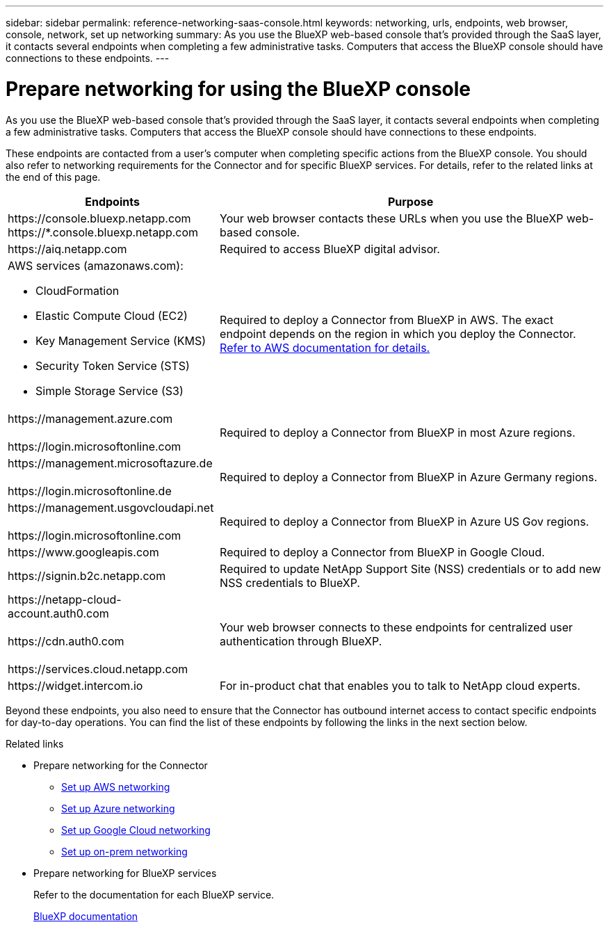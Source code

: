 ---
sidebar: sidebar
permalink: reference-networking-saas-console.html
keywords: networking, urls, endpoints, web browser, console, network, set up networking
summary: As you use the BlueXP web-based console that's provided through the SaaS layer, it contacts several endpoints when completing a few administrative tasks. Computers that access the BlueXP console should have connections to these endpoints.
---

= Prepare networking for using the BlueXP console
:hardbreaks:
:nofooter:
:icons: font
:linkattrs:
:imagesdir: ./media/

[.lead]
As you use the BlueXP web-based console that's provided through the SaaS layer, it contacts several endpoints when completing a few administrative tasks. Computers that access the BlueXP console should have connections to these endpoints.

These endpoints are contacted from a user's computer when completing specific actions from the BlueXP console. You should also refer to networking requirements for the Connector and for specific BlueXP services. For details, refer to the related links at the end of this page.

[cols=2*,options="header,autowidth"]
|===
| Endpoints
| Purpose

| 
\https://console.bluexp.netapp.com
\https://*.console.bluexp.netapp.com

| Your web browser contacts these URLs when you use the BlueXP web-based console.

| 
\https://aiq.netapp.com

| Required to access BlueXP digital advisor.

a|
AWS services (amazonaws.com):

* CloudFormation
* Elastic Compute Cloud (EC2)
* Key Management Service (KMS)
* Security Token Service (STS)
* Simple Storage Service (S3)

| Required to deploy a Connector from BlueXP in AWS. The exact endpoint depends on the region in which you deploy the Connector. https://docs.aws.amazon.com/general/latest/gr/rande.html[Refer to AWS documentation for details.^]

|
\https://management.azure.com

\https://login.microsoftonline.com

| Required to deploy a Connector from BlueXP in most Azure regions.

|
\https://management.microsoftazure.de

\https://login.microsoftonline.de
| Required to deploy a Connector from BlueXP in Azure Germany regions.

|
\https://management.usgovcloudapi.net

\https://login.microsoftonline.com

| Required to deploy a Connector from BlueXP in Azure US Gov regions.

|
\https://www.googleapis.com

| Required to deploy a Connector from BlueXP in Google Cloud.

| \https://signin.b2c.netapp.com
| Required to update NetApp Support Site (NSS) credentials or to add new NSS credentials to BlueXP.

|
\https://netapp-cloud-account.auth0.com

\https://cdn.auth0.com

\https://services.cloud.netapp.com
| Your web browser connects to these endpoints for centralized user authentication through BlueXP.

| \https://widget.intercom.io
| For in-product chat that enables you to talk to NetApp cloud experts.

|===

Beyond these endpoints, you also need to ensure that the Connector has outbound internet access to contact specific endpoints for day-to-day operations. You can find the list of these endpoints by following the links in the next section below.

.Related links

* Prepare networking for the Connector

** link:task-install-connector-aws-bluexp.html#step-1-set-up-networking[Set up AWS networking]
** link:task-install-connector-azure-bluexp.html#step-1-set-up-networking[Set up Azure networking]
** link:task-install-connector-google-bluexp-gcloud.html#step-1-set-up-networking[Set up Google Cloud networking]
** link:task-install-connector-on-prem.html#step-3-set-up-networking[Set up on-prem networking]

* Prepare networking for BlueXP services
+
Refer to the documentation for each BlueXP service.
+
https://docs.netapp.com/us-en/bluexp-family/[BlueXP documentation^]